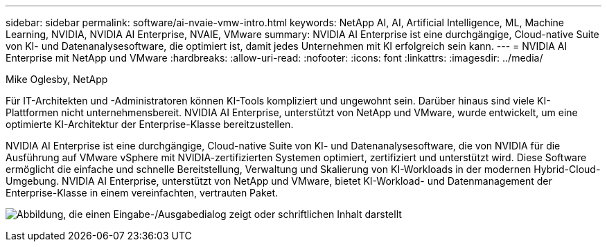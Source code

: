 ---
sidebar: sidebar 
permalink: software/ai-nvaie-vmw-intro.html 
keywords: NetApp AI, AI, Artificial Intelligence, ML, Machine Learning, NVIDIA, NVIDIA AI Enterprise, NVAIE, VMware 
summary: NVIDIA AI Enterprise ist eine durchgängige, Cloud-native Suite von KI- und Datenanalysesoftware, die optimiert ist, damit jedes Unternehmen mit KI erfolgreich sein kann. 
---
= NVIDIA AI Enterprise mit NetApp und VMware
:hardbreaks:
:allow-uri-read: 
:nofooter: 
:icons: font
:linkattrs: 
:imagesdir: ../media/


Mike Oglesby, NetApp

[role="lead"]
Für IT-Architekten und -Administratoren können KI-Tools kompliziert und ungewohnt sein.  Darüber hinaus sind viele KI-Plattformen nicht unternehmensbereit.  NVIDIA AI Enterprise, unterstützt von NetApp und VMware, wurde entwickelt, um eine optimierte KI-Architektur der Enterprise-Klasse bereitzustellen.

NVIDIA AI Enterprise ist eine durchgängige, Cloud-native Suite von KI- und Datenanalysesoftware, die von NVIDIA für die Ausführung auf VMware vSphere mit NVIDIA-zertifizierten Systemen optimiert, zertifiziert und unterstützt wird.  Diese Software ermöglicht die einfache und schnelle Bereitstellung, Verwaltung und Skalierung von KI-Workloads in der modernen Hybrid-Cloud-Umgebung.  NVIDIA AI Enterprise, unterstützt von NetApp und VMware, bietet KI-Workload- und Datenmanagement der Enterprise-Klasse in einem vereinfachten, vertrauten Paket.

image:nvaie-001.png["Abbildung, die einen Eingabe-/Ausgabedialog zeigt oder schriftlichen Inhalt darstellt"]
